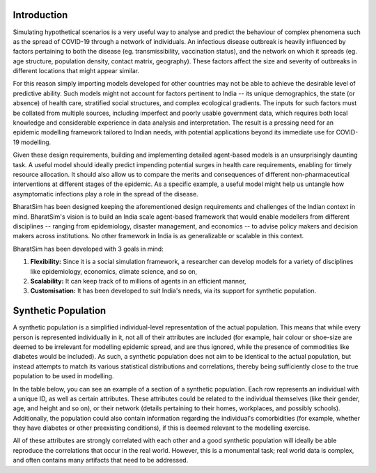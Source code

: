 Introduction
============

Simulating hypothetical scenarios is a very useful way to analyse and predict the behaviour of complex phenomena such as the spread of COVID-19 through a network of individuals. An infectious disease outbreak is heavily influenced by factors pertaining to both the disease (eg. transmissibility, vaccination status), and the network on which it spreads (eg. age structure, population density, contact matrix, geography). These factors affect the size and severity of outbreaks in different locations that might appear similar.

For this reason simply importing models developed for other countries may not be able to achieve the desirable level of predictive ability. Such models might not account for factors pertinent to India -- its unique demographics, the state (or absence) of health care, stratified social structures, and complex ecological gradients. The inputs for such factors must be collated from multiple sources, including imperfect and poorly usable government data, which requires both local knowledge and considerable experience in data analysis and interpretation. The result is a pressing need for an epidemic modelling framework tailored to Indian needs, with potential applications beyond its immediate use for COVID-19 modelling.

Given these design requirements, building and implementing detailed agent-based models is an unsurprisingly daunting task. A useful model should ideally predict impending potential surges in health care requirements, enabling for timely resource allocation. It should also allow us to compare the merits and consequences of different non-pharmaceutical interventions at different stages of the epidemic. As a specific example, a useful model might help us untangle how asymptomatic infections play a role in the spread of the disease.

BharatSim has been designed keeping the aforementioned design requirements and challenges of the Indian context in mind. BharatSim's vision is to build an India scale agent-based framework that would enable modellers from different disciplines -- ranging from epidemiology, disaster management, and economics -- to advise policy makers and decision makers across institutions. No other framework in India is as generalizable or scalable in this context.



BharatSim has been developed with 3 goals in mind:

1. **Flexibility:** Since it is a social simulation framework, a researcher can develop models for a variety of disciplines like epidemiology, economics, climate science, and so on,

2. **Scalability:** It can keep track of to millions of agents in an efficient manner,

3. **Customisation:** It has been developed to suit India's needs, via its support for synthetic population.


Synthetic Population
====================

A synthetic population is a simplified individual-level representation of the actual population. This means that while every person is represented individually in it, not all of their attributes are included (for example, hair colour or shoe-size are deemed to be irrelevant for modelling epidemic spread, and are thus ignored, while the presence of commodities like diabetes would be included). As such, a synthetic population does not aim to be identical to the actual population, but instead attempts to match its various statistical distributions and correlations, thereby being sufficiently close to the true population to be used in modelling.

In the table below, you can see an example of a section of a synthetic population. Each row represents an individual with a unique ID, as well as certain attributes. These attributes could be related to the individual themselves (like their gender, age, and height and so on), or their network (details pertaining to their homes, workplaces, and possibly schools). Additionally, the population could also contain information regarding the individual's comorbidities (for example, whether they have diabetes or other preexisting conditions), if this is deemed relevant to the modelling exercise.


.. csv-table:: sample_synthetic_population.csv
   :file: _static/csvs/sample_synthetic_population.csv
   :header-rows: 1
   :class: longtable

All of these attributes are strongly correlated with each other and a good synthetic population will ideally be able reproduce the correlations that occur in the real world. However, this is a monumental task; real world data is complex, and often contains many artifacts that need to be addressed.
